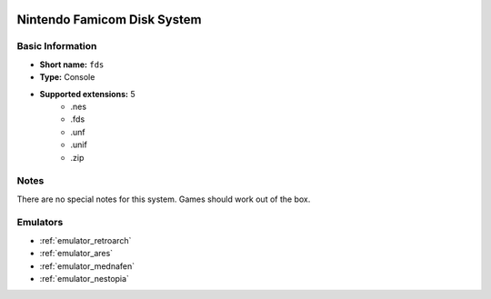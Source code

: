 .. image:: /global/assets/systems/fds-photo.png
	:width: 25%

.. image:: /global/assets/systems/fds-logo.png
	:width: 73%

.. _system_fds:

Nintendo Famicom Disk System
============================

Basic Information
~~~~~~~~~~~~~~~~~
- **Short name:** ``fds``
- **Type:** Console
- **Supported extensions:** 5
	- .nes
	- .fds
	- .unf
	- .unif
	- .zip

Notes
~~~~~

There are no special notes for this system. Games should work out of the box.

Emulators
~~~~~~~~~
- :ref:`emulator_retroarch`
- :ref:`emulator_ares`
- :ref:`emulator_mednafen`
- :ref:`emulator_nestopia`